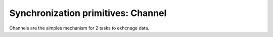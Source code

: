
.. module:: flubber.channel

Synchronization primitives: Channel
===================================

Channels are the simples mechanism for 2 tasks to exhcnage data.


.. py:class:: Channel

    A synchronous communication pipe between 2 tasks.

    .. py:method:: send(data)

        Send data over the channel. The calling task will be blocked if
        there is no task waiting for the data on the other side.

    .. py:method:: send_exception(exc_type, exc_value=None, exc_tb=None)

        Send the given exception. It will be raised on the receiving task.

    .. py:method:: receive

        Wait for data to arrive on the channel.

